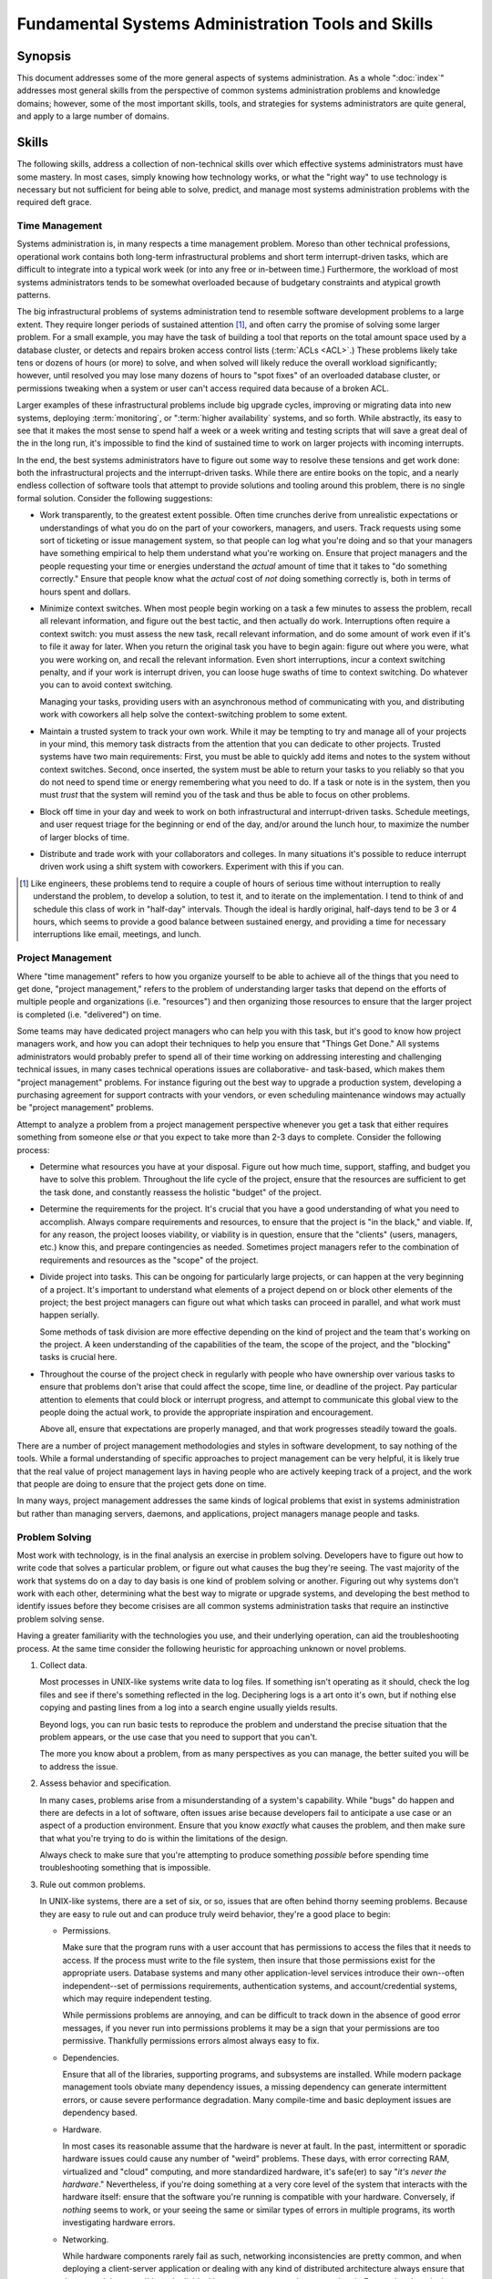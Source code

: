 ===================================================
Fundamental Systems Administration Tools and Skills
===================================================

Synopsis
--------

This document addresses some of the more general aspects of systems
administration. As a whole ":doc:`index`" addresses most general
skills from the perspective of common systems administration problems
and knowledge domains; however, some of the most important skills,
tools, and strategies for systems administrators are quite general,
and apply to a large number of domains.

Skills
------

The following skills, address a collection of non-technical skills
over which effective systems administrators must have some mastery. In
most cases, simply knowing how technology works, or what the "right
way" to use technology is necessary but not sufficient for being able
to solve, predict, and manage most systems administration problems
with the required deft grace.

Time Management
~~~~~~~~~~~~~~~

Systems administration is, in many respects a time management
problem. Moreso than other technical professions, operational work
contains both long-term infrastructural problems and short term
interrupt-driven tasks, which are difficult to integrate into a
typical work week (or into any free or in-between time.) Furthermore,
the workload of most systems administrators tends to be somewhat
overloaded because of budgetary constraints and atypical growth
patterns.

The big infrastructural problems of systems administration tend to
resemble software development problems to a large extent. They require
longer periods of sustained attention [#half-day]_, and often carry
the promise of solving some larger problem. For a small example, you
may have the task of building a tool that reports on the total amount
space used by a database cluster, or detects and repairs broken access
control lists (:term:`ACLs <ACL>`.) These problems likely take tens or
dozens of hours (or more) to solve, and when solved will likely reduce
the overall workload significantly; however, until resolved you may
lose many dozens of hours to "spot fixes" of an overloaded database
cluster, or permissions tweaking when a system or user can't access
required data because of a broken ACL.

Larger examples of these infrastructural problems include big upgrade
cycles, improving or migrating data into new systems, deploying
:term:`monitoring`, or ":term:`higher availability` systems, and so
forth. While abstractly, its easy to see that it makes the most sense
to spend half a week or a week writing and testing scripts that will
save a great deal of the in the long run, it's impossible to find the
kind of sustained time to work on larger projects with incoming
interrupts.

In the end, the best systems administrators have to figure out some
way to resolve these tensions and get work done: both the
infrastructural projects and the interrupt-driven tasks. While there
are entire books on the topic, and a nearly endless collection of
software tools that attempt to provide solutions and tooling around
this problem, there is no single formal solution. Consider the
following suggestions:

- Work transparently, to the greatest extent possible. Often time
  crunches derive from unrealistic expectations or understandings of
  what you do on the part of your coworkers, managers, and
  users. Track requests using some sort of ticketing or issue
  management system, so that people can log what you're doing and so
  that your managers have something empirical to help them understand
  what you're working on. Ensure that project managers and the people
  requesting your time or energies understand the *actual* amount of
  time that it takes to "do something correctly." Ensure that people
  know what the *actual* cost of *not* doing something correctly is,
  both in terms of hours spent and dollars.

- Minimize context switches. When most people begin working on a task
  a few minutes to assess the problem, recall all relevant
  information, and figure out the best tactic, and then actually do
  work. Interruptions often require a context switch: you must assess
  the new task, recall relevant information, and do some amount of
  work even if it's to file it away for later. When you return the
  original task you have to begin again: figure out where you were,
  what you were working on, and recall the relevant information. Even
  short interruptions, incur a context switching penalty, and if your
  work is interrupt driven, you can loose huge swaths of time to
  context switching. Do whatever you can to avoid context switching.

  Managing your tasks, providing users with an asynchronous method of
  communicating with you, and distributing work with coworkers all
  help solve the context-switching problem to some extent.

- Maintain a trusted system to track your own work. While it may be
  tempting to try and manage all of your projects in your mind, this
  memory task distracts from the attention that you can dedicate to
  other projects. Trusted systems have two main requirements: First,
  you must be able to quickly add items and notes to the system
  without context switches. Second, once inserted, the system must be
  able to return your tasks to you reliably so that you do not need to
  spend time or energy remembering what you need to do. If a task or
  note is in the system, then you must *trust* that the system will
  remind you of the task and thus be able to focus on other problems.

- Block off time in your day and week to work on both infrastructural
  and interrupt-driven tasks. Schedule meetings, and user request
  triage for the beginning or end of the day, and/or around the lunch
  hour, to maximize the number of larger blocks of time.

- Distribute and trade work with your collaborators and colleges. In
  many situations it's possible to reduce interrupt driven work using
  a shift system with coworkers. Experiment with this if you can.

.. [#half-day] Like engineers, these problems tend to require a couple
   of hours of serious time without interruption to really understand
   the problem, to develop a solution, to test it, and to iterate on
   the implementation. I tend to think of and schedule this class of
   work in "half-day" intervals. Though the ideal is hardly original,
   half-days tend to be 3 or 4 hours, which seems to provide a good
   balance between sustained energy, and providing a time for
   necessary interruptions like email, meetings, and lunch.

Project Management
~~~~~~~~~~~~~~~~~~

Where "time management" refers to how you organize yourself to be able
to achieve all of the things that you need to get done, "project
management," refers to the problem of understanding larger tasks that
depend on the efforts of multiple people and organizations
(i.e. "resources") and then organizing those resources to ensure that
the larger project is completed (i.e. "delivered") on time.

Some teams may have dedicated project managers who can help you with
this task, but it's good to know how project managers work, and how
you can adopt their techniques to help you ensure that "Things Get
Done." All systems administrators would probably prefer to spend all
of their time working on addressing interesting and challenging
technical issues, in many cases technical operations issues are
collaborative- and task-based, which makes them "project management"
problems. For instance figuring out the best way to upgrade a
production system, developing a purchasing agreement for support
contracts with your vendors, or even scheduling maintenance windows
may actually be "project management" problems.

Attempt to analyze a problem from a project management perspective
whenever you get a task that either requires something from someone
else *or* that you expect to take more than 2-3 days to
complete. Consider the following process:

- Determine what resources you have at your disposal. Figure out how
  much time, support, staffing, and budget you have to solve this
  problem. Throughout the life cycle of the project, ensure that the
  resources are sufficient to get the task done, and constantly
  reassess the holistic "budget" of the project.

- Determine the requirements for the project. It's crucial that you
  have a good understanding of what you need to accomplish. Always
  compare requirements and resources, to ensure that the project is
  "in the black," and viable. If, for any reason, the project looses
  viability, or viability is in question, ensure that the "clients"
  (users, managers, etc.) know this, and prepare contingencies as
  needed. Sometimes project managers refer to the combination of
  requirements and resources as the "scope" of the project.

- Divide project into tasks. This can be ongoing for particularly
  large projects, or can happen at the very beginning of a
  project. It's important to understand what elements of a project
  depend on or block other elements of the project; the best project
  managers can figure out what which tasks can proceed in parallel,
  and what work must happen serially.

  Some methods of task division are more effective depending on the kind
  of project and the team that's working on the project. A keen
  understanding of the capabilities of the team, the scope of the
  project, and the "blocking" tasks is crucial here.

- Throughout the course of the project check in regularly with people
  who have ownership over various tasks to ensure that problems don't
  arise that could affect the scope, time line, or deadline of the
  project. Pay particular attention to elements that could block or
  interrupt progress, and attempt to communicate this global view to
  the people doing the actual work, to provide the appropriate
  inspiration and encouragement.

  Above all, ensure that expectations are properly managed, and that
  work progresses steadily toward the goals.

There are a number of project management methodologies and styles in
software development, to say nothing of the tools. While a formal
understanding of specific approaches to project management can be very
helpful, it is likely true that the real value of project management
lays in having people who are actively keeping track of a project, and
the work that people are doing to ensure that the project gets done on
time.

In many ways, project management addresses the same kinds of logical
problems that exist in systems administration but rather than managing
servers, daemons, and applications, project managers manage people and
tasks.

Problem Solving
~~~~~~~~~~~~~~~

Most work with technology, is in the final analysis an exercise in
problem solving. Developers have to figure out how to write code that
solves a particular problem, or figure out what causes the bug they're
seeing. The vast majority of the work that systems do on a day to day
basis is one kind of problem solving or another. Figuring out why
systems don't work with each other, determining what the best way to
migrate or upgrade systems, and developing the best method to identify
issues before they become crisises are all common systems
administration tasks that require an instinctive problem solving
sense.

Having a greater familiarity with the technologies you use, and their
underlying operation, can aid the troubleshooting process. At the same
time consider the following heuristic for approaching unknown or novel
problems.

1. Collect data.

   Most processes in UNIX-like systems write data to log files. If
   something isn't operating as it should, check the log files and see
   if there's something reflected in the log. Deciphering logs is a
   art onto it's own, but if nothing else copying and pasting lines
   from a log into a search engine usually yields results.

   Beyond logs, you can run basic tests to reproduce the problem and
   understand the precise situation that the problem appears, or the
   use case that you need to support that you can't.

   The more you know about a problem, from as many perspectives as you
   can manage, the better suited you will be to address the issue.

2. Assess behavior and specification.

   In many cases, problems arise from a misunderstanding of a system's
   capability. While "bugs" do happen and there are defects in a lot
   of software, often issues arise because developers fail to
   anticipate a use case or an aspect of a production
   environment. Ensure that you know *exactly* what causes the
   problem, and then make sure that what you're trying to do is
   within the limitations of the design.

   Always check to make sure that you're attempting to produce
   something *possible* before spending time troubleshooting something
   that is impossible.

3. Rule out common problems.

   In UNIX-like systems, there are a set of six, or so, issues that
   are often behind thorny seeming problems. Because they are easy to
   rule out and can produce truly weird behavior, they're a good place
   to begin:

   - Permissions.

     Make sure that the program runs with a user account that has
     permissions to access the files that it needs to access. If the
     process must write to the file system, then insure that those
     permissions exist for the appropriate users. Database systems and
     many other application-level services introduce their own--often
     independent--set of permissions requirements, authentication
     systems, and account/credential systems, which may require
     independent testing.

     While permissions problems are annoying, and can be difficult to
     track down in the absence of good error messages, if you never
     run into permissions problems it may be a sign that your
     permissions are too permissive. Thankfully permissions errors
     almost always easy to fix.

   - Dependencies.

     Ensure that all of the libraries, supporting programs, and
     subsystems are installed. While modern package management tools
     obviate many dependency issues, a missing dependency can generate
     intermittent errors, or cause severe performance
     degradation. Many compile-time and basic deployment issues are
     dependency based.

   - Hardware.

     In most cases its reasonable assume that the hardware is never at
     fault. In the past, intermittent or sporadic hardware issues
     could cause any number of "weird" problems. These days, with
     error correcting RAM, virtualized and "cloud" computing, and more
     standardized hardware, it's safe(er) to say "*it's never the
     hardware*." Nevertheless, if you're doing something at a very
     core level of the system that interacts with the hardware itself:
     ensure that the software you're running is compatible with your
     hardware. Conversely, if *nothing* seems to work, or your seeing
     the same or similar types of errors in multiple programs, its
     worth investigating hardware errors.

   - Networking.

     While hardware components rarely fail as such, networking
     inconsistencies are pretty common, and when deploying a
     client-server application or dealing with any kind of distributed
     architecture always ensure that the network is accessible and
     reliable. Use traceroutes to test latency and path. Ensure that
     there isn't packet loss, and if necessary use :command:`tcpdump`
     to make sure that there aren't too many re-transmissions or fast
     re-transmissions which can degrade network performance on
     apparently stable network links.

   - Known bugs.

     In some cases the bugs and issues that you encounter will be
     unique and novel, but often other users have already run into the
     bugs you find. If bug databases are public, search them to ensure
     that any additional troubleshooting you do will not be
     duplicating existing

   - Global limitations.

     There is a group of common system limitations that servers and
     daemons occasionally run into, which produce weird effects that
     are difficult to troubleshoot. For instance, most UNIX-like
     systems have a limited number of "file descriptors." The
     operating system distributes file descriptors to processes to
     keep track of open files. Every process, socket, and open file
     needs its own file descriptor and when the system runs out of
     file descriptors it cannot start new processes, open files, or
     open new pconnections. There is also a per-process limit on file
     descriptors which can cause problems for software that needs to
     operate on a large number of file descriptors.

     In addition to file descriptors other limitations include: in odes
     (the file system structure that stores file system metadata, the
     number of which is a function of your disk size and the file
     systems block size which is configured when file systems are
     created or formatted;) Addressable/actual memory (RAM; a hardware
     configuration, or a boot-time and hardware-limitation if running
     in a virtualized environment;) and amount of virtual memory.

4. Look for correlations.

   Being good at spotting potential correlations between two events is
   a key problem solving skill for systems administrators. While it's
   important to be able confirm root causes, an instinct for finding
   correlations can make a lot of the potentially frustrating parts of
   systems administration much less irritating.

5. Develop tests to confirm behavior.

   Systems administrators must be able to take a theory about a
   current issue or the cause of a behavior or a problem and develop a
   test or script to "prove" the theory. Demonstrating a relationship,
   and ruling out other possible explanations is very difficult, but
   completely invaluable for systems administrators.

In point of fact if you think of yourself as a systems administrator
(and even if you don't!) you probably have most of these problem
solving skills. In some cases thinking about the things you already
do, from a new perspective may help you be able to be a more effective
problem solver and systems administrator.

Tools
-----

There are purpose-built (software) tools to solve, a nearly
disproportionate number of systems administration problems
(e.g. monitoring, reporting, multi-systems administration, directory
services, access control management systems, issue management systems,
and so forth.) This section addresses the basic tools that systems
administrators must have at their immediate disposal.

Scripting
~~~~~~~~~

In a UNIX-like environment you can express most systems administration
tasks in the form of a script. The language you choose is not
important, and often one has to perform a task "manually" before
understanding the problem sufficiently to be able to write a
script. Furthermore, for small or occasional tasks, the time required
to write and test a script may exceed the amount of time that it would
otherwise take to perform the task manually.

The key is not "understanding how to solve all your problems using
scripts," but rather approaching all problems as potentially
script-able and having a sense of the kinds of problems that make
sense to approach as scripting problems and the kinds of problems that
are small enough to make a script "cost" more than it saves.

The language or variant you use to write scripts doesn't matter
much. The main concern is that you write scripts in languages (and
versions) that all the systems you administrate or may be reasonably
expected to administrate can run without installing dependencies.

For instance, most systems will have ``bash`` installed but may not
have ``zsh`` installed. Most Linux and Unix distributions come with
Perl and Python installed as part of their base installs, but you must
install Ruby separately. Additionally, while the latest version of
Python may be 2.7 or even 3.2 on many desktop systems, the latest
version of Python on the Red Hat Enterprise Linux 5 Series (and
Cent OS) is 2.4. Also remember if you depend on additional module or
libraries that these dependencies must be compatible and present on
the systems you manage and not only your workstation. While "soft"
requirements in many ways, these (potential) dependency issues
constrain your choice of scripting environments somewhat, and demand
additional testing.

Google
~~~~~~

If you don't understand something, Google for it. Be able to Google
something without lifting your hand from the keyboard. Most of the
time when a program produces an error, you can find a record of
someone else having the same error and be able to more quickly resolve
your query.

If your initial search does not return anything useful, consider
appending the following information the queries:

- operating system and platform information, and

- relevant version names or numbers of the software you're
  running.

If Google doesn't provide any useful information, consider reaching
out to the provider of support for the system, product, or internal
developer as indicated, that produced the error. Without a doubt, when
you open a support case with a vendor, the level-one support staff are
going to run these Google searches on their own, so you might as well
save the time if the answer is obvious.

Free Software
~~~~~~~~~~~~~

Systems administrators who are more familiar with free software
[#examples-of-free-software]_ will be more effective--on the
whole--than administrators who are not. At least in the contemporary
moment this is at least partially attributable to the preference for
UNIX-like systems in free software. However, free software provides a
number of benefits to users that make them particularly adept systems
administrators. These advantages include:

- A curiosity regarding software and technology.

  In many cases operations work revolves around figuring out how to
  appropriately configure and use existing tools, products,
  abstractions, and systems to build a more reliable, more automated,
  and simpler system. Having a good understanding of current
  practices, systems, and tools makes it easier to develop these kinds
  of solutions and to avoid recreating things that already existing.

- A greater understanding of the operation of fundamental components.

  This nearly goes without saying, but systems administrators need to
  be able to have an intuitive sense of how technology works and
  should work. The way to develop this is to be curious and to figure
  out how everything works, at as many levels of the stack as
  possible.

- A high tolerance for poor user experiences.

  The best infrastructural and systems-level software tends to be very
  configurable, which often comes at the expense of "ease of use."
  This is true of web servers, application servers, databases,
  monitoring tools, and more. If you're the kind of computer user who
  yearns for polish and ease of use, it might be best to retrain
  yourself to tolerate poorly designed interfaces and figure out
  developing ways of needing to use them less.

  In truth the desire for good interfaces is not entirely a detriment
  as an eye for parsimony, intuitive interfaces, and robust systems
  design is valuable, but if you're considering systems work and you
  have a low tolerance for systems that *don't yet* conform to ideal
  operation, you may find systems administration endlessly
  frustrating. The upside is that systems administration specifically,
  and free software in general revolves around making the experience
  of using technology easier, smoother, and more rewarding for
  everyone.

- An extensive toolkit of software and solutions that are easily
  tested and reused.

  While there are some software domains (e.g. media and production
  software, identity management software, arguably "the desktop" etc.)
  where proprietary and open source/free software are more evenly
  matched, for most of the kinds of areas that systems administrators
  do the bulk of their work in, the free software options do not
  simply have parity with proprietary software but are better, more
  robust and more flexible technologies. In light of this, systems
  administrators who are comfortable with and understand free software
  are more likely to be successful systems operators.

.. [#examples-of-free-software] Examples of which include GNU, Linux,
   BSD, Postfix, PostgreSQL, Dovecot, OpenLDAP, OpenVPN, Python, and
   Perl.

Tactics and Strategy
--------------------

If "strategy" refers to planning for various circumstances, then
tactics refer to the actual practical responses to problems. Most
software manuals have a section that discuss "best practices." In
turn, this section discusses some general "best practices," along with
a discussion of how these recommendations relate to actual practices.

Obsession
~~~~~~~~~

While a sizable portion of systems administration work revolves around
understanding technology, developing the best and most appropriate
deployments, and troubleshooting things when they break; the harder
part of systems work revolves around figuring out how to get these
tools and components to integrate and how to "achieve scale," or get
the systems to operate quasi-autonomously and provide the maximum
amount of resources for the most limited amount of cost (both material
and labor-related) as possible.

To be successful at these kinds of massive logistical projects,
systems administrators need to have a certain obsessive
streak. [#attention-to-detail]_ The hard problems in integration and
scaling work are in devising ways of keeping track of a large number
of moving parts and in being rigorous in your approach to organization
to avoid loosing track of a system, or service, or dependency.

There are even "asset management" tools that provide database backed
records of and components of larger or smaller infrastructure. While
the capabilities of these systems vary, and the specifics are not
important, you dedicating some time to keeping track of what you're
administering, what it connects to, how it's configured, where it's
located, what depends on it, what it depends on, and any other
information required for figuring out "why things are the way they
are," particularly when something stops working at 2 am.

Think of the asset database, or asset and service tracking largely, as
an expression of an interesting in labeling things. While it's
possible to go a bit overboard, a reasonable labeling strategy (like a
reasonable asset/service tracking project) can save a lot of
time and headache in the future if properly executed. The problem is
that a system for tracking and describing an environment that is
poorly maintained, difficult to update, and doesn't capture all of the
required relationships, can be dangerous.

This is where an administrator with a deeply ingrained need for order
and a bent toward the obsessive can really do some good. Record
keeping systems and resource management systems are (for the most
part) only as good as the people using them.

.. [#attention-to-detail] I believe that in the language of job
   postings this is "attention to detail," but I don't think that
   there are many kinds of work that won't make use of a keen
   "attention to detail." persistent

Automation
~~~~~~~~~~

No one would deny that systems administration contains a fair amount
of tedium. A certain amount of frustration should be within
tolerances. What separates stellar systems administrators from the
merely competent is the ability to automate things that need are worth
automating and having a good sense of the right time to automate
things, and when the frustration isn't worth it.

Automation often takes the form of code, and while many systems
administrators are decent or even exception coders, most of the core
automatons that help make systems easier to administer, and enable
single administrator be able a larger group of resources, are quite
small. A few lines of shell script, a makefile to manage a process, a
few cronjobs here and maybe a few Python or Perl programs are enough
to take something that's unmanageable and make the process
controllable and consistent. Automating systems administration is task
and integration focused rather than application or service focused,
and while there is overlap and blurring [#dev-ops]_ between developers
and operations work, there is an undeniable difference in approach and
perspective.

Regardless, automation is a great tool, and every systems
administrator needs to be able to write a little code, write scripts
to enforce consistent practices and good policies; at the same time,
it's important to be able to recognize when tasks are difficult to
automate and when automating wouldn't save enough net time. There is
real skill in figuring out when a project falls in the "write a
script," category and when it falls in the "spend an hour or two and
plow through it," and making that distinction almost instinctively.

You should also apply the same basic "is it worth it," test to all
sorts of architectural changes, modifications and deployments. While
being proactive about infrastructure is useful, being *too* proactive
about infrastructural development can lead to under utilization and
services that don't match the actual demand very well. For example,
configuration management and automation tools are great, but if you're
not deploying new systems very frequently and/or most your systems are
different from each other, the overhead may be too high. Similarly,
high availability application and database systems are nearly
pointless if the front end servers represent single points of failure,
just as deploying high performance database and file systems that an
application layers can never saturate is less than useful.

While a few scripts here and there can increase administrator
productivity and sanity, automation often leads to greater reliability
and better adherence to technology policy. Code is predictable, is
capable of generating a full audit trail of its activity, and has
transparent methods. Where people are not great at being consistent
particularly over large tasks or long periods of time, scripts and
makefiles are *ruthlessly consistent*. When you want to make sure that
systems operate *the right way* over a long period of time,
potentially under the control of a large number of operators, scripts
are really the best way to enforce these practices.

.. [#dev-ops] Essentially, the "dev/ops," movement/moment has done
   a lot to integrate the lessons from Agile Methodologies and from
   the software development world into operations work, and while both
   of these developments are quite welcome, it's easy to overplay the
   amount of actual change that the "dev/ops" shift really
   represents. In most cases "dev/ops," is a recognition of the kind
   of work that systems administrators have been doing for ever in
   combination with some notable shifts in development cycles and
   deployment practices that have proliferated through the technology
   industry.

Data Driven Administration
~~~~~~~~~~~~~~~~~~~~~~~~~~

In nearly every cases, systems administrators are not the primary
users of the technology that they operate. While is a source of
frustration, separation of roles is often beneficial for everyone
involved. Having the people responsible for systems operation distinct
from the people who need services to exist (i.e. "the business,") from
the people who write the code (i.e. "the developers," or "vendors")
from the people use the service (i.e. "the customer,") is valuable for
two reasons. First, specialization in administrative work leads to
more coherent and effective operational practices, and centralization
of administration. Second, centralizing administration within
organizations, even small and loosely coupled organizations can lead
to more efficient use of resources.

As a result it's important to maintain accountability and records of
administrator activity, user behavior, and systems operation. Software
that provides that provides a rich audit trail, is as a result,
quite valuable. Having machine generated data that allows
administrators and auditors to quickly answer important questions
about infrastructure and operations. A substantial component of
systems administration work depends on collecting, organizing, and
making this data available for future diagnostic, business analysis,
and auditing uses.

Above all, having records lets you figure out what happened after the
fact when things break. And they do break. Keeping records, logs,
backups, and histories of a deployment makes it possible to solve
problems, and respond with confidence to questions about the
infrastructure from users and administrators. The main problem with
data collection and working in a "data driven" way is that it's
possible to collect too much data that data collection and retention
itself becomes its own set of problems.

"Data driven" is a buzzword, and because the term it often emerges
from the practice of "scientific management," declarations of being
"data driven," are often suspect to most Systems Administrators. At
the same time, regardless of the buzzword, the actual work of systems
administration has a great deal to do with collecting, managing, and
using data to provide actionable guidelines.

You can reduce many of the hard problems of systems administration to
equations that balance a complex costs, time, effort, benefit, and
risk. If you approach these challenges in these concrete terms, and
use data that you may already have (or can easily collect) to provide
actionable and definitive solutions to these problems.

The "data" in this case represents the information generated by the
systems themselves like from log files or monitoring systems, logs you
keep of your own work (to judge how long things take,) as well as
budget information. In aggregate this information can help you make
more informed decisions and inform expansion and growth planning,
direct you toward projects that require more attention, and otherwise
guide the direction of your work and efforts along the most
(hopefully) productive course.
